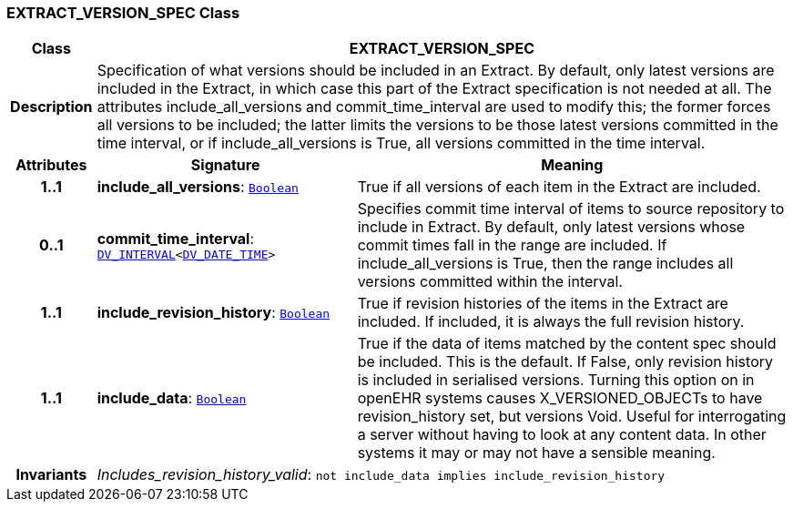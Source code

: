 === EXTRACT_VERSION_SPEC Class

[cols="^1,3,5"]
|===
h|*Class*
2+^h|*EXTRACT_VERSION_SPEC*

h|*Description*
2+a|Specification of what versions should be included in an Extract. By default, only latest versions are included in the Extract, in which case this part of the Extract specification is not needed at all. The attributes include_all_versions and commit_time_interval are used to modify this; the former forces all versions to be included; the latter limits the versions to be those latest versions committed in the time interval, or if include_all_versions is True, all versions committed in the time interval.

h|*Attributes*
^h|*Signature*
^h|*Meaning*

h|*1..1*
|*include_all_versions*: `link:/releases/BASE/{base_release}/foundation_types.html#_boolean_class[Boolean^]`
a|True if all versions of each item in the Extract are included.

h|*0..1*
|*commit_time_interval*: `link:/releases/RM/{rm_release}/data_types.html#_dv_interval_class[DV_INTERVAL^]<link:/releases/RM/{rm_release}/data_types.html#_dv_date_time_class[DV_DATE_TIME^]>`
a|Specifies commit time interval of items to source repository to include in Extract. By default, only latest versions whose commit times fall in the range are included. If include_all_versions is True, then the range includes all versions committed within the interval.

h|*1..1*
|*include_revision_history*: `link:/releases/BASE/{base_release}/foundation_types.html#_boolean_class[Boolean^]`
a|True if revision histories of the items in the Extract are included. If included, it is always the full revision history.

h|*1..1*
|*include_data*: `link:/releases/BASE/{base_release}/foundation_types.html#_boolean_class[Boolean^]`
a|True if the data of items matched by the content spec should be included. This is the default. If False, only revision history is included in serialised versions. Turning this option on in openEHR systems causes X_VERSIONED_OBJECTs to have revision_history set, but versions Void. Useful for interrogating a server without having to look at any content data. In other systems it may or may not have a sensible meaning.

h|*Invariants*
2+a|__Includes_revision_history_valid__: `not include_data implies include_revision_history`
|===
